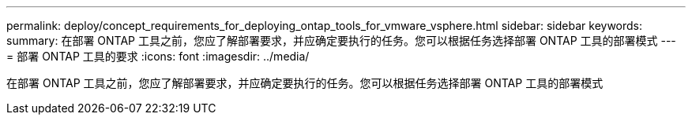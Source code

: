 ---
permalink: deploy/concept_requirements_for_deploying_ontap_tools_for_vmware_vsphere.html 
sidebar: sidebar 
keywords:  
summary: 在部署 ONTAP 工具之前，您应了解部署要求，并应确定要执行的任务。您可以根据任务选择部署 ONTAP 工具的部署模式 
---
= 部署 ONTAP 工具的要求
:icons: font
:imagesdir: ../media/


[role="lead"]
在部署 ONTAP 工具之前，您应了解部署要求，并应确定要执行的任务。您可以根据任务选择部署 ONTAP 工具的部署模式
